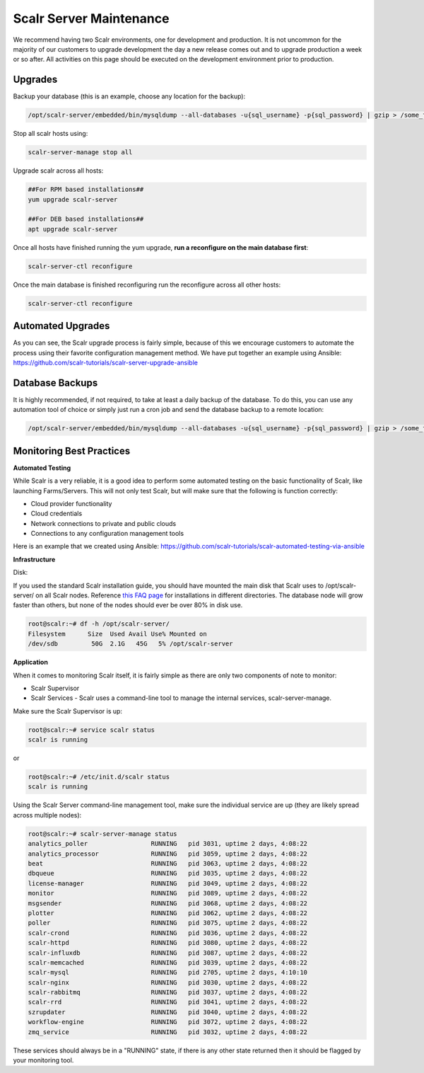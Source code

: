 Scalr Server Maintenance
==========================

We recommend having two Scalr environments, one for development and production. It is not uncommon for the majority of our customers to upgrade development the day a new release comes out and to upgrade production a week or so after. All activities on this page should be executed on the development environment prior to production.

Upgrades
---------

Backup your database (this is an example, choose any location for the backup):

.. code-block:: shell

   /opt/scalr-server/embedded/bin/mysqldump --all-databases -u{sql_username} -p{sql_password} | gzip > /some_folder/pre_upgrade_backup.gz

Stop all scalr hosts using:

.. code-block:: shell

   scalr-server-manage stop all

Upgrade scalr across all hosts:

.. code-block:: shell

   ##For RPM based installations##
   yum upgrade scalr-server

   ##For DEB based installations##
   apt upgrade scalr-server

Once all hosts have finished running the yum upgrade, **run a reconfigure on the main database first**:

.. code-block:: shell

   scalr-server-ctl reconfigure

Once the main database is finished reconfiguring run the reconfigure across all other hosts:

.. code-block:: shell

   scalr-server-ctl reconfigure

Automated Upgrades
-------------------

As you can see, the Scalr upgrade process is fairly simple, because of this we encourage customers to automate the process using their favorite configuration management method. We have put together an example using Ansible: https://github.com/scalr-tutorials/scalr-server-upgrade-ansible

Database Backups
-----------------

It is highly recommended, if not required, to take at least a daily backup of the database. To do this, you can use any automation tool of choice or simply just run a cron job and send the database backup to a remote location:

.. code-block:: shell

   /opt/scalr-server/embedded/bin/mysqldump --all-databases -u{sql_username} -p{sql_password} | gzip > /some_folder/db_backup.gz

Monitoring Best Practices
--------------------------

**Automated Testing**

While Scalr is a very reliable, it is a good idea to perform some automated testing on the basic functionality of Scalr, like launching Farms/Servers. This will not only test Scalr, but will make sure that the following is function correctly:

* Cloud provider functionality
* Cloud credentials
* Network connections to private and public clouds
* Connections to any configuration management tools

Here is an example that we created using Ansible: https://github.com/scalr-tutorials/scalr-automated-testing-via-ansible

**Infrastructure**

Disk:

If you used the standard Scalr installation guide, you should have mounted the main disk that Scalr uses to /opt/scalr-server/ on all Scalr nodes. Reference `this FAQ page <https://scalr-labs.atlassian.net/wiki/spaces/DOCS/pages/301039670/Scalr+Server+Maintenance>`_ for installations in different directories.  The database node will grow faster than others, but none of the nodes should ever be over 80% in disk use.

.. code-block:: shell

   root@scalr:~# df -h /opt/scalr-server/
   Filesystem      Size  Used Avail Use% Mounted on
   /dev/sdb         50G  2.1G   45G   5% /opt/scalr-server

**Application**

When it comes to monitoring Scalr itself, it is fairly simple as there are only two components of note to monitor:

* Scalr Supervisor
* Scalr Services - Scalr uses a command-line tool to manage the internal services, scalr-server-manage.

Make sure the Scalr Supervisor is up:

.. code-block:: shell

   root@scalr:~# service scalr status
   scalr is running

or

.. code-block:: shell

   root@scalr:~# /etc/init.d/scalr status
   scalr is running

Using the Scalr Server command-line management tool, make sure the individual service are up (they are likely spread across multiple nodes):

.. code-block:: shell

   root@scalr:~# scalr-server-manage status
   analytics_poller                 RUNNING   pid 3031, uptime 2 days, 4:08:22
   analytics_processor              RUNNING   pid 3059, uptime 2 days, 4:08:22
   beat                             RUNNING   pid 3063, uptime 2 days, 4:08:22
   dbqueue                          RUNNING   pid 3035, uptime 2 days, 4:08:22
   license-manager                  RUNNING   pid 3049, uptime 2 days, 4:08:22
   monitor                          RUNNING   pid 3089, uptime 2 days, 4:08:22
   msgsender                        RUNNING   pid 3068, uptime 2 days, 4:08:22
   plotter                          RUNNING   pid 3062, uptime 2 days, 4:08:22
   poller                           RUNNING   pid 3075, uptime 2 days, 4:08:22
   scalr-crond                      RUNNING   pid 3036, uptime 2 days, 4:08:22
   scalr-httpd                      RUNNING   pid 3080, uptime 2 days, 4:08:22
   scalr-influxdb                   RUNNING   pid 3087, uptime 2 days, 4:08:22
   scalr-memcached                  RUNNING   pid 3039, uptime 2 days, 4:08:22
   scalr-mysql                      RUNNING   pid 2705, uptime 2 days, 4:10:10
   scalr-nginx                      RUNNING   pid 3030, uptime 2 days, 4:08:22
   scalr-rabbitmq                   RUNNING   pid 3037, uptime 2 days, 4:08:22
   scalr-rrd                        RUNNING   pid 3041, uptime 2 days, 4:08:22
   szrupdater                       RUNNING   pid 3040, uptime 2 days, 4:08:22
   workflow-engine                  RUNNING   pid 3072, uptime 2 days, 4:08:22
   zmq_service                      RUNNING   pid 3032, uptime 2 days, 4:08:22

These services should always be in a "RUNNING" state, if there is any other state returned then it should be flagged by your monitoring tool.
